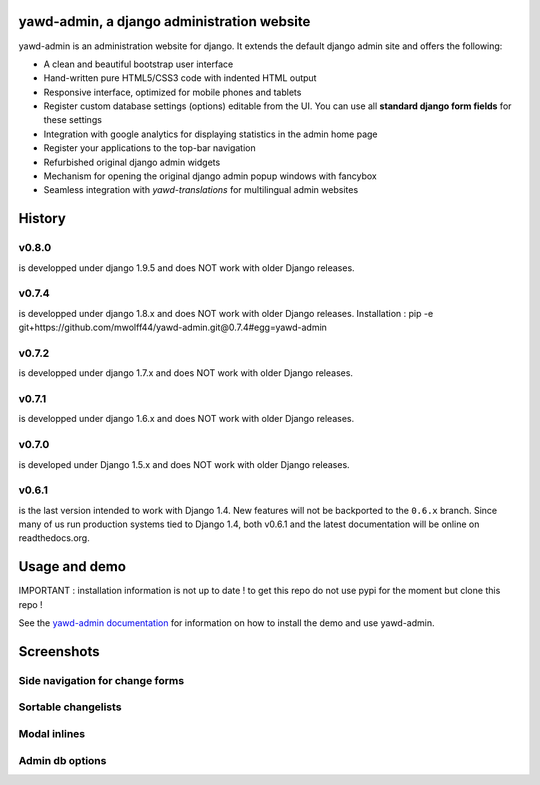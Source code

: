 yawd-admin, a django administration website
======================================================

.. image:: docs/yawd-admin-screenshot.png
	:align: center

yawd-admin is an
administration website for django. It extends the default django admin
site and offers the following:

* A clean and beautiful bootstrap user interface
* Hand-written pure HTML5/CSS3 code with indented HTML output
* Responsive interface, optimized for mobile phones and tablets
* Register custom database settings (options) editable from the UI. You can use all **standard django form fields** for these settings
* Integration with google analytics for displaying statistics in the admin home page
* Register your applications to the top-bar navigation
* Refurbished original django admin widgets
* Mechanism for opening the original django admin popup windows with fancybox
* Seamless integration with `yawd-translations` for multilingual admin websites

History
==============

v0.8.0
++++++++++++
is developped under django 1.9.5 and does NOT work with older Django releases.

v0.7.4
++++++++++++
is developped under django 1.8.x and does NOT work with older Django releases.
Installation : pip -e git+https://github.com/mwolff44/yawd-admin.git@0.7.4#egg=yawd-admin

v0.7.2
++++++++++++
is developped under django 1.7.x and does NOT work with older Django releases.

v0.7.1
++++++++++++
is developped under django 1.6.x and does NOT work with older Django releases.

v0.7.0
++++++
is developed under Django 1.5.x and does NOT work with older Django releases.

v0.6.1
++++++

is the last version intended to work with Django 1.4. New features will not be backported to the ``0.6.x`` branch. Since many of us run production systems tied to Django 1.4, both v0.6.1 and the latest documentation will be online on readthedocs.org.

Usage and demo
==============

IMPORTANT : installation information is not up to date ! to get this repo do not use pypi for the moment but clone this repo !

See the `yawd-admin documentation <http://yawd-admin.readthedocs.org/en/latest/>`_
for information on how to install the demo and use yawd-admin.

Screenshots
===========

Side navigation for change forms
++++++++++++++++++++++++++++++++

.. image:: docs/yawd-admin-affix.png
	:align: center

Sortable changelists
++++++++++++++++++++

.. image:: docs/sortable-changelists.png
	:align: center

Modal inlines
+++++++++++++

.. image:: docs/contacts-email-addresses.png
	:align: left

Admin db options
++++++++++++++++

.. image:: docs/admin-options-full.png
